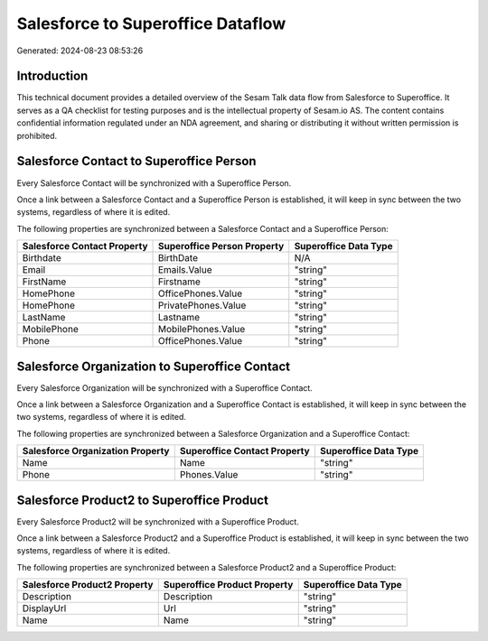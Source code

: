 ==================================
Salesforce to Superoffice Dataflow
==================================

Generated: 2024-08-23 08:53:26

Introduction
------------

This technical document provides a detailed overview of the Sesam Talk data flow from Salesforce to Superoffice. It serves as a QA checklist for testing purposes and is the intellectual property of Sesam.io AS. The content contains confidential information regulated under an NDA agreement, and sharing or distributing it without written permission is prohibited.

Salesforce Contact to Superoffice Person
----------------------------------------
Every Salesforce Contact will be synchronized with a Superoffice Person.

Once a link between a Salesforce Contact and a Superoffice Person is established, it will keep in sync between the two systems, regardless of where it is edited.

The following properties are synchronized between a Salesforce Contact and a Superoffice Person:

.. list-table::
   :header-rows: 1

   * - Salesforce Contact Property
     - Superoffice Person Property
     - Superoffice Data Type
   * - Birthdate
     - BirthDate
     - N/A
   * - Email
     - Emails.Value
     - "string"
   * - FirstName
     - Firstname
     - "string"
   * - HomePhone
     - OfficePhones.Value
     - "string"
   * - HomePhone
     - PrivatePhones.Value
     - "string"
   * - LastName
     - Lastname
     - "string"
   * - MobilePhone
     - MobilePhones.Value
     - "string"
   * - Phone
     - OfficePhones.Value
     - "string"


Salesforce Organization to Superoffice Contact
----------------------------------------------
Every Salesforce Organization will be synchronized with a Superoffice Contact.

Once a link between a Salesforce Organization and a Superoffice Contact is established, it will keep in sync between the two systems, regardless of where it is edited.

The following properties are synchronized between a Salesforce Organization and a Superoffice Contact:

.. list-table::
   :header-rows: 1

   * - Salesforce Organization Property
     - Superoffice Contact Property
     - Superoffice Data Type
   * - Name	
     - Name
     - "string"
   * - Phone	
     - Phones.Value
     - "string"


Salesforce Product2 to Superoffice Product
------------------------------------------
Every Salesforce Product2 will be synchronized with a Superoffice Product.

Once a link between a Salesforce Product2 and a Superoffice Product is established, it will keep in sync between the two systems, regardless of where it is edited.

The following properties are synchronized between a Salesforce Product2 and a Superoffice Product:

.. list-table::
   :header-rows: 1

   * - Salesforce Product2 Property
     - Superoffice Product Property
     - Superoffice Data Type
   * - Description	
     - Description
     - "string"
   * - DisplayUrl	
     - Url
     - "string"
   * - Name	
     - Name
     - "string"

